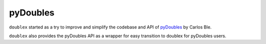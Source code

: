 pyDoubles
---------

``doublex`` started as a try to improve and simplify the codebase and API of `pyDoubles <https://bitbucket.org/carlosble/pydoubles>`_ by Carlos Ble.

``doublex`` also provides the pyDoubles API as a wrapper for easy transition to doublex for pyDoubles users.




.. Local Variables:
..  coding: utf-8
..  mode: rst
..  mode: flyspell
..  ispell-local-dictionary: "american"
..  fill-columnd: 90
.. End:
